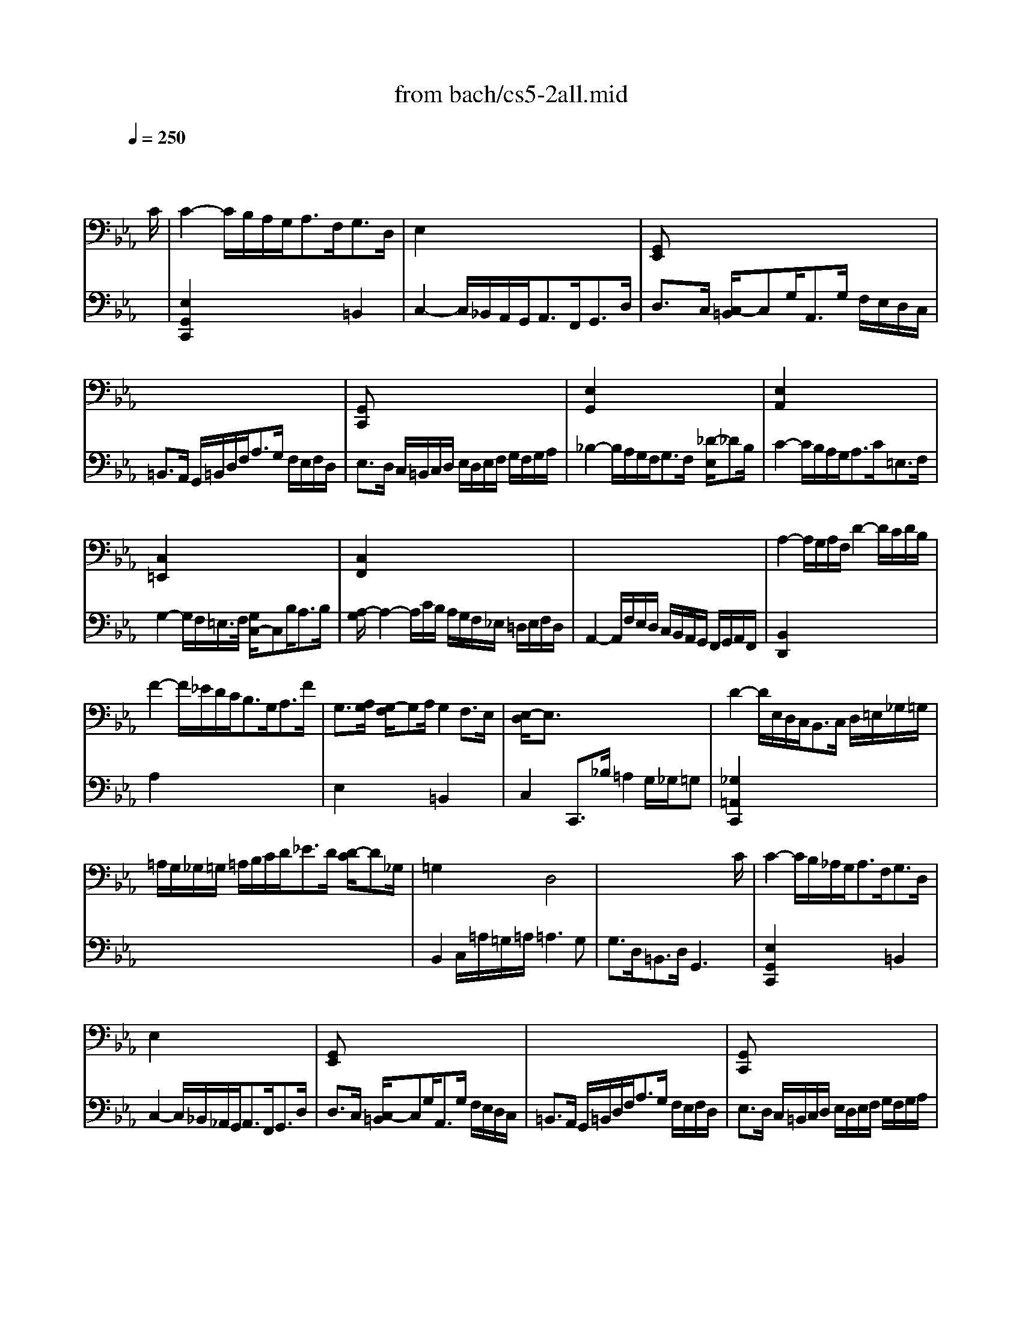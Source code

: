 X: 1
T: from bach/cs5-2all.mid
M: 4/4
L: 1/8
Q:1/4=250
K:Eb % 3 flats
% untitled
% Copyright \0xa9 1996 by David J. Grossman
% David J. Grossman
% A
% A'
% B
% B'
V:1
% Solo Cello
%%MIDI program 42
x6 x3/2
% untitled
% Copyright \0xa9 1996 by David J. Grossman
% David J. Grossman
C/2| \
% A
C2- C/2B,/2A,/2G,<A,F,<G,D,/2| \
E,2 x6| \
[G,,E,,]x6x|
x8| \
[G,,C,,]x6x| \
[E,2G,,2] x6| \
[E,2A,,2] x6|
[C,2=E,,2] x6| \
[C,2F,,2] x6| \
x8| \
A,2- A,/2G,/2A,/2F,/2 D2- D/2C/2D/2B,/2|
F2- F/2_E/2D/2C<B,G,<A,F/2| \
G,3/2[A,/2G,/2] [G,/2-F,/2]G,A,/2 G,2 F,3/2E,/2| \
[E,/2-D,/2]E,3/2 x6| \
D2- D/2E,/2D,/2C,<B,,C,/2 D,/2=E,/2_G,/2=G,/2|
=A,/2G,/2_G,/2=G,/2 =A,/2B,/2C/2D<_ED/2 [D/2-C/2]D_G,/2| \
=G,2 x2 D,4| \
x6 x3/2C/2| \
% A'
C2- C/2B,/2_A,/2G,<A,F,<G,D,/2|
E,2 x6| \
[G,,E,,]x6x| \
x8| \
[G,,C,,]x6x|
[E,2G,,2] x6| \
[E,2A,,2] x6| \
[C,2=E,,2] x6| \
[C,2F,,2] x6|
x8| \
A,2- A,/2G,/2A,/2F,/2 D2- D/2C/2D/2B,/2| \
F2- F/2_E/2D/2C<B,G,<A,F/2| \
G,3/2[A,/2G,/2] [G,/2-F,/2]G,A,/2 G,2 F,3/2E,/2|
[E,/2-D,/2]E,3/2 x6| \
D2- D/2E,/2D,/2C,<B,,C,/2 D,/2=E,/2_G,/2=G,/2| \
=A,/2G,/2_G,/2=G,/2 =A,/2B,/2C/2D<_ED/2 [D/2-C/2]D_G,/2| \
=G,2 x2 D,4|
x6 x3/2D/2| \
% B
D2- D/2C/2D/2E<=B,_A,<G,F,/2| \
E,3/2G,/2 C/2D,/2E,/2F,<=B,,G,<DE/2| \
[F/2E/2-]E3/2 C,,3/2D<C_B,/2 [B,/2-=A,/2]B,C/2|
=A,2- =A,/2=A,/2B,/2C<F,G,/2 [=A,/2-=A,/2]=A,G,/2| \
[B,/2-=A,/2]B,3/2 D,,/2B,/2_A,/2G,<F,E,<F,G,/2| \
A,2 x2 A,2 x2| \
[A,2B,,2] x2 E,x3|
x8| \
B,,2- B,,/2B,,/2A,,/2G,,<A,,F,<G,A,/2| \
=E,3/2B,/2 A,B,/2G,/2 G,3F,| \
F,2- F,/2F,/2_E,/2D,<E,C/2 B,/2=A,/2G,/2F,/2|
B,3/2_A,/2 [G,/2F,/2-]F,G,<A,G,/2 F,/2E,/2D,/2>E,/2| \
[F,/2=B,,/2-]=B,,G,/2 D (3E/2D/2C/2 [E/2-D/2]EC,<G,,A,,/2| \
[_B,,/2A,,/2-]A,,G,<F,E<DC/2 D/2=B,/2C| \
=B,x6x|
x8| \
x4 D,4| \
x6 x3/2D/2| \
% B'
D2- D/2C/2D/2E<=B,A,<G,F,/2|
E,3/2G,/2 C/2D,/2E,/2F,<=B,,G,<DE/2| \
[F/2E/2-]E3/2 C,,3/2D<C_B,/2 [B,/2-=A,/2]B,C/2| \
=A,2- =A,/2=A,/2B,/2C<F,G,/2 [=A,/2-=A,/2]=A,G,/2| \
[B,/2-=A,/2]B,3/2 D,,/2B,/2_A,/2G,<F,E,<F,G,/2|
A,2 x2 A,2 x2| \
[A,2B,,2] x2 E,x3| \
x8| \
B,,2- B,,/2B,,/2A,,/2G,,<A,,F,<G,A,/2|
=E,3/2B,/2 A,B,/2G,/2 G,3F,| \
F,2- F,/2F,/2_E,/2D,<E,C/2 B,/2=A,/2G,/2F,/2| \
B,3/2_A,/2 [G,/2F,/2-]F,G,<A,G,/2 F,/2E,/2D,/2>E,/2| \
[F,/2=B,,/2-]=B,,G,/2 D (3E/2D/2C/2 [E/2-D/2]EC,<G,,A,,/2|
[_B,,/2A,,/2-]A,,G,<F,E<DC/2 D/2=B,/2C| \
=B,x6x| \
x8| \
x4 D,4|
V:2
% --------------------------------------
%%MIDI program 42
x8| \
% untitled
% Copyright \0xa9 1996 by David J. Grossman
% David J. Grossman
% A
[E,2G,,2C,,2] x4 =B,,2| \
C,2- C,/2_B,,/2A,,/2G,,<A,,F,,<G,,D,/2| \
D,3/2C,/2 [C,/2-=B,,/2]C,G,<A,,G,/2 F,/2E,/2D,/2C,/2|
=B,,3/2A,,/2 G,,/2=B,,/2D,/2F,<A,G,/2 F,/2E,/2F,/2D,/2| \
E,3/2D,/2 C,/2=B,,/2C,/2D,/2 E,/2D,/2E,/2F,/2 G,/2F,/2G,/2A,/2| \
_B,2- B,/2A,/2G,/2F,<G,F,/2 [_D/2-E,/2]_DB,/2| \
C2- C/2B,/2A,/2G,<A,C<=E,F,/2|
G,2- G,/2F,/2=E,/2>F,/2 [G,/2C,/2-]C,B,<A,B,/2| \
[A,/2-G,/2]A,2-A,/2C/2B,/2 A,/2G,/2F,/2_E,/2 =D,/2E,/2F,/2D,/2| \
A,,2- A,,/2F,/2E,/2D,/2 C,/2B,,/2A,,/2G,,/2 F,,/2G,,/2A,,/2F,,/2| \
[B,,2D,,2] x6|
A,2 x6| \
E,2 x2 =B,,2 x2| \
C,2 C,,3/2_B,/2 =A,2 G,/2_G,/2=G,| \
[_G,2=A,,2C,,2] x6|
x8| \
B,,2 C,/2=A,/2=G,/2=A,/2 =A,3G,| \
G,3/2D,<=B,,D,/2 G,,3x| \
% A'
[E,2G,,2C,,2] x4 =B,,2|
C,2- C,/2_B,,/2_A,,/2G,,<A,,F,,<G,,D,/2| \
D,3/2C,/2 [C,/2-=B,,/2]C,G,<A,,G,/2 F,/2E,/2D,/2C,/2| \
=B,,3/2A,,/2 G,,/2=B,,/2D,/2F,<A,G,/2 F,/2E,/2F,/2D,/2| \
E,3/2D,/2 C,/2=B,,/2C,/2D,/2 E,/2D,/2E,/2F,/2 G,/2F,/2G,/2A,/2|
_B,2- B,/2A,/2G,/2F,<G,F,/2 [_D/2-E,/2]_DB,/2| \
C2- C/2B,/2A,/2G,<A,C<=E,F,/2| \
G,2- G,/2F,/2=E,/2>F,/2 [G,/2C,/2-]C,B,<A,B,/2| \
[A,/2-G,/2]A,2-A,/2C/2B,/2 A,/2G,/2F,/2_E,/2 =D,/2E,/2F,/2D,/2|
A,,2- A,,/2F,/2E,/2D,/2 C,/2B,,/2A,,/2G,,/2 F,,/2G,,/2A,,/2F,,/2| \
[B,,2D,,2] x6| \
A,2 x6| \
E,2 x2 =B,,2 x2|
C,2 C,,3/2_B,/2 =A,2 G,/2_G,/2=G,| \
[_G,2=A,,2C,,2] x6| \
x8| \
B,,2 C,/2=A,/2=G,/2=A,/2 =A,3G,|
G,3/2D,<=B,,D,/2 G,,3x| \
% B
[=B,2G,,2] x6| \
x8| \
x8|
E,2 x6| \
D,2 x6| \
C,2- C,/2C,/2D,/2E,<D,D,<E,F,/2| \
D,3/2E,/2 [D,/2C,/2-]C,/2D,/2_B,,<G,[F,/2E,/2] [E,/2-D,/2]E,G,/2|
_D,,3/2[_A,,/2G,,/2] [C,/2B,,/2]B,,/2A, G,2 F,/2=E,/2F,| \
[=E,2C,,2] x6| \
x4 C,3x| \
=A,,2 x6|
=D,2 x6| \
x8| \
x8| \
[F,3/2G,,3/2]G,/2 _A,/2G,/2F,/2_E,/2 D,/2C,/2=B,,/2C,/2 D,/2E,/2F,/2D,/2|
A,,3/2=B,/2 C/2=B,/2=A,/2G,/2 C3[_G,=A,,]| \
[=G,3/2G,,3/2]E/2 D/2E/2F/2D/2 =B,3C| \
C3/2G,<E,C,/2 [C3E,3G,,3C,,3]x| \
% B'
[=B,2G,,2] x6|
x8| \
x8| \
E,2 x6| \
D,2 x6|
C,2- C,/2C,/2D,/2E,<D,D,<E,F,/2| \
D,3/2E,/2 [D,/2C,/2-]C,/2D,/2_B,,<G,[F,/2E,/2] [E,/2-D,/2]E,G,/2| \
_D,,3/2[_A,,/2G,,/2] [C,/2B,,/2]B,,/2A, G,2 F,/2=E,/2F,| \
[=E,2C,,2] x6|
x4 C,3x| \
=A,,2 x6| \
=D,2 x6| \
x8|
x8| \
[F,3/2G,,3/2]G,/2 _A,/2G,/2F,/2_E,/2 D,/2C,/2=B,,/2C,/2 D,/2E,/2F,/2D,/2| \
A,,3/2=B,/2 C/2=B,/2=A,/2G,/2 C3[_G,=A,,]| \
[=G,3/2G,,3/2]E/2 D/2E/2F/2D/2 =B,3C|
C3/2G,<E,C,/2 [C3E,3G,,3C,,3]
% Johann Sebastian Bach  (1685-1750)
% Six Suites for Solo Cello
% --------------------------------------
% Suite No. 5 in C minor - BWV 1011
% 2nd Movement: Allemande
% --------------------------------------
% Sequenced with Cakewalk Pro Audio by
% David J. Grossman - dave@unpronounceable.com
% This and other Bach MIDI files can be found at:
% Dave's J.S. Bach Page
% http://www.unpronounceable.com/bach
% --------------------------------------
% Original Filename: cs5-2all.mid
% Last Modified: February 22, 1997

